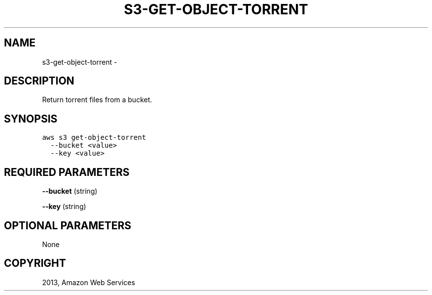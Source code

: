.TH "S3-GET-OBJECT-TORRENT" "1" "March 09, 2013" "0.8" "aws-cli"
.SH NAME
s3-get-object-torrent \- 
.
.nr rst2man-indent-level 0
.
.de1 rstReportMargin
\\$1 \\n[an-margin]
level \\n[rst2man-indent-level]
level margin: \\n[rst2man-indent\\n[rst2man-indent-level]]
-
\\n[rst2man-indent0]
\\n[rst2man-indent1]
\\n[rst2man-indent2]
..
.de1 INDENT
.\" .rstReportMargin pre:
. RS \\$1
. nr rst2man-indent\\n[rst2man-indent-level] \\n[an-margin]
. nr rst2man-indent-level +1
.\" .rstReportMargin post:
..
.de UNINDENT
. RE
.\" indent \\n[an-margin]
.\" old: \\n[rst2man-indent\\n[rst2man-indent-level]]
.nr rst2man-indent-level -1
.\" new: \\n[rst2man-indent\\n[rst2man-indent-level]]
.in \\n[rst2man-indent\\n[rst2man-indent-level]]u
..
.\" Man page generated from reStructuredText.
.
.SH DESCRIPTION
.sp
Return torrent files from a bucket.
.SH SYNOPSIS
.sp
.nf
.ft C
aws s3 get\-object\-torrent
  \-\-bucket <value>
  \-\-key <value>
.ft P
.fi
.SH REQUIRED PARAMETERS
.sp
\fB\-\-bucket\fP  (string)
.sp
\fB\-\-key\fP  (string)
.SH OPTIONAL PARAMETERS
.sp
None
.SH COPYRIGHT
2013, Amazon Web Services
.\" Generated by docutils manpage writer.
.
